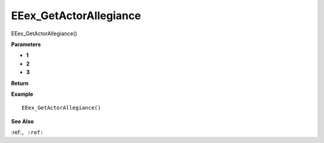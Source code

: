 .. _EEex_GetActorAllegiance:

===================================
EEex_GetActorAllegiance 
===================================

EEex_GetActorAllegiance()



**Parameters**

* **1**
* **2**
* **3**


**Return**


**Example**

::

   EEex_GetActorAllegiance()

**See Also**

:ref:``, :ref:`` 

